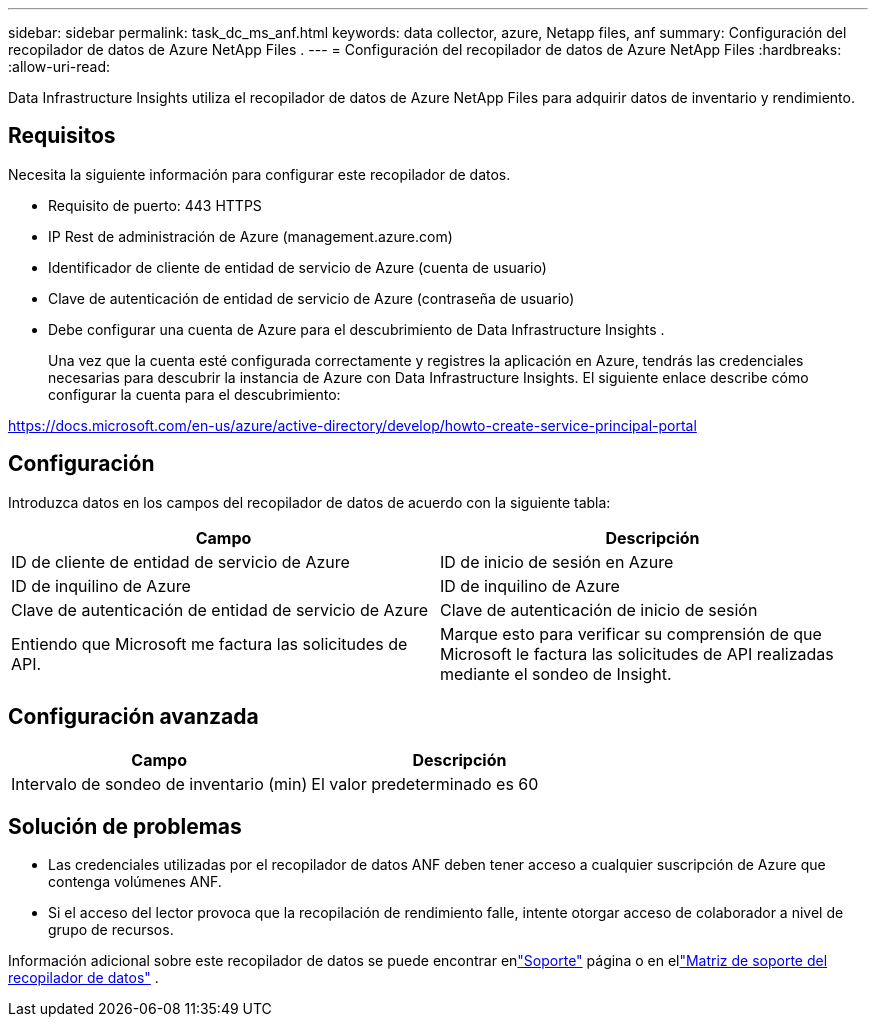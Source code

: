 ---
sidebar: sidebar 
permalink: task_dc_ms_anf.html 
keywords: data collector, azure, Netapp files, anf 
summary: Configuración del recopilador de datos de Azure NetApp Files . 
---
= Configuración del recopilador de datos de Azure NetApp Files
:hardbreaks:
:allow-uri-read: 


[role="lead"]
Data Infrastructure Insights utiliza el recopilador de datos de Azure NetApp Files para adquirir datos de inventario y rendimiento.



== Requisitos

Necesita la siguiente información para configurar este recopilador de datos.

* Requisito de puerto: 443 HTTPS
* IP Rest de administración de Azure (management.azure.com)
* Identificador de cliente de entidad de servicio de Azure (cuenta de usuario)
* Clave de autenticación de entidad de servicio de Azure (contraseña de usuario)
* Debe configurar una cuenta de Azure para el descubrimiento de Data Infrastructure Insights .
+
Una vez que la cuenta esté configurada correctamente y registres la aplicación en Azure, tendrás las credenciales necesarias para descubrir la instancia de Azure con Data Infrastructure Insights.  El siguiente enlace describe cómo configurar la cuenta para el descubrimiento:



https://docs.microsoft.com/en-us/azure/active-directory/develop/howto-create-service-principal-portal[]



== Configuración

Introduzca datos en los campos del recopilador de datos de acuerdo con la siguiente tabla:

[cols="2*"]
|===
| Campo | Descripción 


| ID de cliente de entidad de servicio de Azure | ID de inicio de sesión en Azure 


| ID de inquilino de Azure | ID de inquilino de Azure 


| Clave de autenticación de entidad de servicio de Azure | Clave de autenticación de inicio de sesión 


| Entiendo que Microsoft me factura las solicitudes de API. | Marque esto para verificar su comprensión de que Microsoft le factura las solicitudes de API realizadas mediante el sondeo de Insight. 
|===


== Configuración avanzada

[cols="2*"]
|===
| Campo | Descripción 


| Intervalo de sondeo de inventario (min) | El valor predeterminado es 60 
|===


== Solución de problemas

* Las credenciales utilizadas por el recopilador de datos ANF deben tener acceso a cualquier suscripción de Azure que contenga volúmenes ANF.
* Si el acceso del lector provoca que la recopilación de rendimiento falle, intente otorgar acceso de colaborador a nivel de grupo de recursos.


Información adicional sobre este recopilador de datos se puede encontrar enlink:concept_requesting_support.html["Soporte"] página o en ellink:reference_data_collector_support_matrix.html["Matriz de soporte del recopilador de datos"] .
